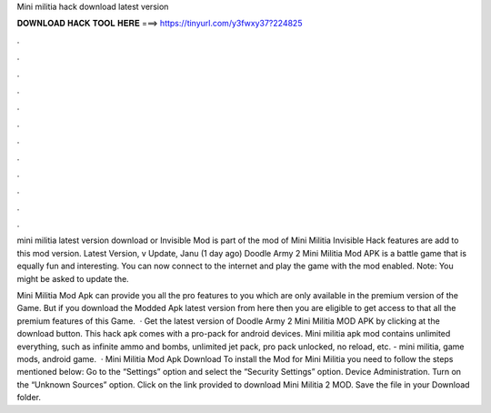 Mini militia hack download latest version



𝐃𝐎𝐖𝐍𝐋𝐎𝐀𝐃 𝐇𝐀𝐂𝐊 𝐓𝐎𝐎𝐋 𝐇𝐄𝐑𝐄 ===> https://tinyurl.com/y3fwxy37?224825



.



.



.



.



.



.



.



.



.



.



.



.

mini militia latest version download or Invisible Mod is part of the mod of Mini Militia Invisible Hack features are add to this mod version. Latest Version, v Update, Janu (1 day ago) Doodle Army 2 Mini Militia Mod APK is a battle game that is equally fun and interesting. You can now connect to the internet and play the game with the mod enabled. Note: You might be asked to update the.

Mini Militia Mod Apk can provide you all the pro features to you which are only available in the premium version of the Game. But if you download the Modded Apk latest version from here then you are eligible to get access to that all the premium features of this Game.  · Get the latest version of Doodle Army 2 Mini Militia MOD APK by clicking at the download button. This hack apk comes with a pro-pack for android devices. Mini militia apk mod contains unlimited everything, such as infinite ammo and bombs, unlimited jet pack, pro pack unlocked, no reload, etc. - mini militia, game mods, android game.  · Mini Militia Mod Apk Download To install the Mod for Mini Militia you need to follow the steps mentioned below: Go to the “Settings” option and select the “Security Settings” option. Device Administration. Turn on the “Unknown Sources” option. Click on the link provided to download Mini Militia 2 MOD. Save the file in your Download folder.
